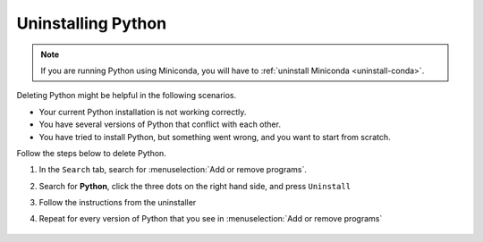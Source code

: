 Uninstalling Python
=========================================


.. note::

   If you are running Python using Miniconda, you will have to :ref:`uninstall Miniconda <uninstall-conda>`. 



Deleting Python might be helpful in the following scenarios. 

* Your current Python installation is not working correctly. 
* You have several versions of Python that conflict with each other. 
* You have tried to install Python, but something went wrong, and you want to start from scratch. 

Follow the steps below to delete Python. 

1. In the ``Search`` tab, search for :menuselection:`Add or remove programs`.
2. Search for **Python**, click the three dots on the right hand side, and press ``Uninstall``
3. Follow the instructions from the uninstaller
4. Repeat for every version of Python that you see in :menuselection:`Add or remove programs`

      .. image:: /images/install/python_uninstall.png
         :width: 500
         :align: center